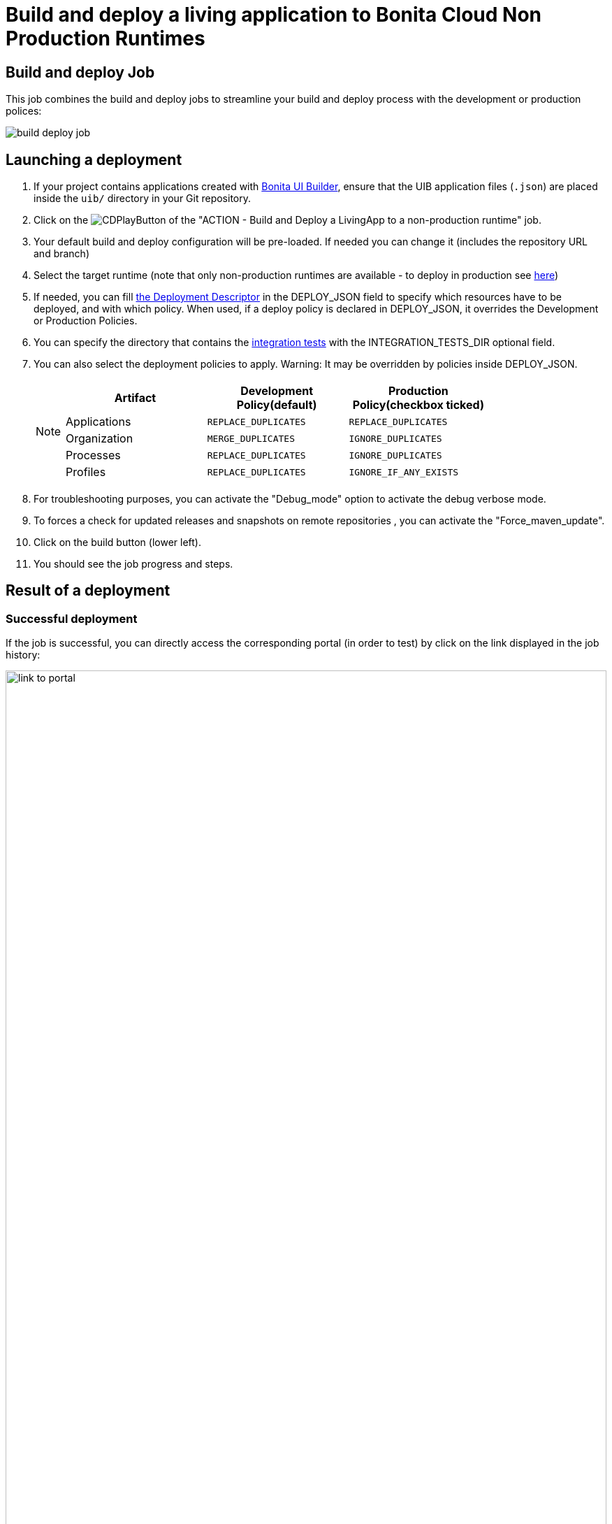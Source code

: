 = Build and deploy a living application to Bonita Cloud Non Production Runtimes
:description:  Explain how to build and deploy a living application to Bonita Cloud Non Production Runtimes
:page-aliases: ROOT:Continuous_Delivery_Build_and_deploy.adoc

== Build and deploy Job

This job combines the build and deploy jobs to streamline your build and deploy process with the development or production polices:

image:build-deploy-job.png[]

== Launching a deployment

. If your project contains applications created with xref:bonita:ROOT:applications/ui-builder/bonita-ui-builder[Bonita UI Builder], ensure that the UIB application files (`.json`) are placed inside the `uib/` directory in your Git repository.
. Click on the image:jenkins-play-button.png[CDPlayButton] of the "ACTION - Build and Deploy a LivingApp to a non-production runtime" job.
. Your default build and deploy configuration will be pre-loaded. If needed you can change it (includes the repository URL and branch)
. Select the target runtime (note that only non-production runtimes are available - to deploy in production see xref:living-application//deploying-to-bonita-cloud.adoc[here])
. If needed, you can fill xref:{bcdVersion}@bcd:ROOT:deployer.adoc#deployment_descriptor_file[the Deployment Descriptor] in the DEPLOY_JSON field to specify which resources have to be deployed, and with which policy. When used, if a deploy policy is declared in DEPLOY_JSON, it overrides the Development or Production Policies.
. You can specify the directory that contains the xref:living-application/test-a-living-application.adoc[integration tests] with the INTEGRATION_TESTS_DIR optional field.
. You can also select the deployment policies to apply. Warning: It may be overridden by policies inside DEPLOY_JSON.
+
[NOTE]
====

|===
| Artifact | Development Policy(default) | Production Policy(checkbox ticked)

| Applications
| `REPLACE_DUPLICATES`
| `REPLACE_DUPLICATES`

| Organization
| `MERGE_DUPLICATES`
| `IGNORE_DUPLICATES`

| Processes
| `REPLACE_DUPLICATES`
| `IGNORE_DUPLICATES`

| Profiles
| `REPLACE_DUPLICATES`
| `IGNORE_IF_ANY_EXISTS`
|===

====
+
. For troubleshooting purposes, you can activate the "Debug_mode" option to activate the debug verbose mode.
. To forces a check for updated releases and snapshots on remote repositories , you can activate the "Force_maven_update".
. Click on the build button (lower left).
. You should see the job progress and steps.

== Result of a deployment

=== Successful deployment

If the job is successful, you can directly access the corresponding portal (in order to test) by click on the link displayed in the job history:

image:link-to-portal.png[,100%]

=== Failed deployment

If the job fails, then you need to open its logs to understand the issues.
